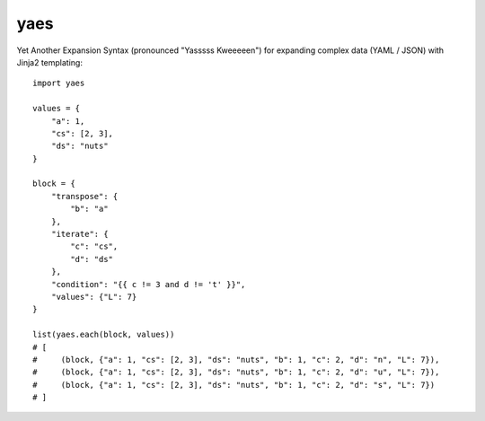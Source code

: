 yaes
====

Yet Another Expansion Syntax (pronounced "Yasssss Kweeeeen") for expanding complex data (YAML / JSON) with Jinja2 templating::

    import yaes

    values = {
        "a": 1,
        "cs": [2, 3],
        "ds": "nuts"
    }

    block = {
        "transpose": {
            "b": "a"
        },
        "iterate": {
            "c": "cs",
            "d": "ds"
        },
        "condition": "{{ c != 3 and d != 't' }}",
        "values": {"L": 7}
    }

    list(yaes.each(block, values))
    # [
    #     (block, {"a": 1, "cs": [2, 3], "ds": "nuts", "b": 1, "c": 2, "d": "n", "L": 7}),
    #     (block, {"a": 1, "cs": [2, 3], "ds": "nuts", "b": 1, "c": 2, "d": "u", "L": 7}),
    #     (block, {"a": 1, "cs": [2, 3], "ds": "nuts", "b": 1, "c": 2, "d": "s", "L": 7})
    # ]
